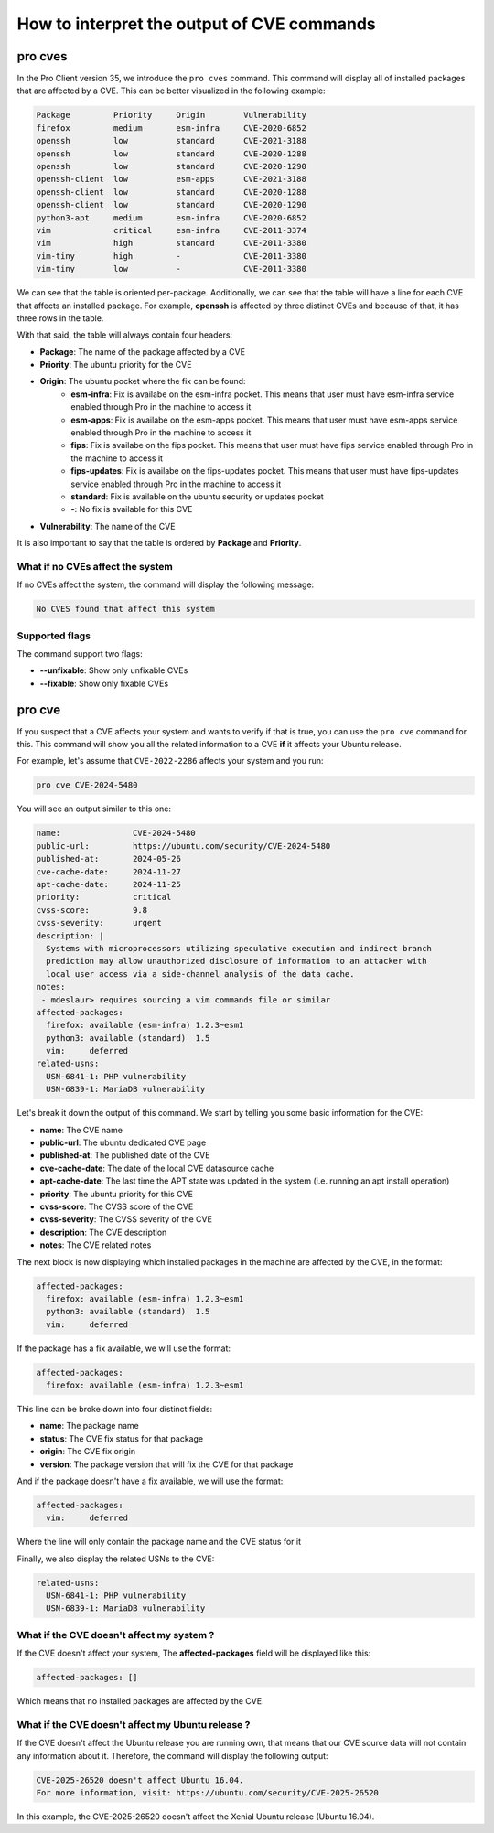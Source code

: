 .. _pro-cves:

How to interpret the output of CVE commands
********************************************

pro cves
=========

In the Pro Client version 35, we introduce the ``pro cves`` command.
This command will display all of installed packages that are affected
by a CVE. This can be better visualized in the following example:

.. code-block:: text

   Package         Priority     Origin        Vulnerability
   firefox         medium       esm-infra     CVE-2020-6852
   openssh         low          standard      CVE-2021-3188
   openssh         low          standard      CVE-2020-1288                                                        
   openssh         low          standard      CVE-2020-1290                                                 
   openssh-client  low          esm-apps      CVE-2021-3188
   openssh-client  low          standard      CVE-2020-1288
   openssh-client  low          standard      CVE-2020-1290
   python3-apt     medium       esm-infra     CVE-2020-6852 
   vim             critical     esm-infra     CVE-2011-3374
   vim             high         standard      CVE-2011-3380
   vim-tiny        high         -             CVE-2011-3380
   vim-tiny        low          -             CVE-2011-3380 


We can see that the table is oriented per-package. Additionally, we can see that
the table will have a line for each CVE that affects an installed package. For example,
**openssh** is affected by three distinct CVEs and because of that, it has three rows in
the table.

With that said, the table will always contain four headers:

* **Package**: The name of the package affected by a CVE
* **Priority**: The ubuntu priority for the CVE
* **Origin**: The ubuntu pocket where the fix can be found:
	* **esm-infra**: Fix is availabe on the esm-infra pocket. This means that user must have esm-infra service enabled through Pro in the machine to access it
	* **esm-apps**: Fix is availabe on the esm-apps pocket. This means that user must have esm-apps service enabled through Pro in the machine to access it
	* **fips**:     Fix is availabe on the fips pocket. This means that user must have fips service enabled through Pro in the machine to access it
	* **fips-updates**: Fix is availabe on the fips-updates pocket. This means that user must have fips-updates service enabled through Pro in the machine to access it
	* **standard**: Fix is available on the ubuntu security or updates pocket
	* **-**: No fix is available for this CVE
* **Vulnerability**: The name of the CVE

It is also important to say that the table is ordered by **Package** and **Priority**.


What if no CVEs affect the system
---------------------------------

If no CVEs affect the system, the command will display the following message:

.. code-block:: text

	No CVES found that affect this system


Supported flags
---------------

The command support two flags:

* **--unfixable**: Show only unfixable CVEs
* **--fixable**: Show only fixable CVEs


pro cve
=======

If you suspect that a CVE affects your system and wants to verify
if that is true, you can use the ``pro cve`` command for this.
This command will show you all the related information to a CVE **if** it affects
your Ubuntu release.

For example, let's assume that ``CVE-2022-2286`` affects your system and you run:

.. code-block:: bash

    pro cve CVE-2024-5480

You will see an output similar to this one:

.. code-block:: text

   name:               CVE-2024-5480
   public-url:         https://ubuntu.com/security/CVE-2024-5480
   published-at:       2024-05-26
   cve-cache-date:     2024-11-27
   apt-cache-date:     2024-11-25
   priority:           critical
   cvss-score:         9.8
   cvss-severity:      urgent
   description: |
     Systems with microprocessors utilizing speculative execution and indirect branch   
     prediction may allow unauthorized disclosure of information to an attacker with
     local user access via a side-channel analysis of the data cache.
   notes:
    - mdeslaur> requires sourcing a vim commands file or similar
   affected-packages:
     firefox: available (esm-infra) 1.2.3~esm1
     python3: available (standard)  1.5
     vim:     deferred
   related-usns:
     USN-6841-1: PHP vulnerability
     USN-6839-1: MariaDB vulnerability 


Let's break it down the output of this command. We start by telling you some basic information for
the CVE:

* **name**: The CVE name
* **public-url**: The ubuntu dedicated CVE page
* **published-at**: The published date of the CVE
* **cve-cache-date**: The date of the local CVE datasource cache
* **apt-cache-date**: The last time the APT state was updated in the system
  (i.e. running an apt install operation)
* **priority**: The ubuntu priority for this CVE
* **cvss-score**: The CVSS score of the CVE
* **cvss-severity**: The CVSS severity of the CVE
* **description**: The CVE description
* **notes**: The CVE related notes

The next block is now displaying which installed packages in the machine are affected by the CVE,
in the format:

.. code-block:: text

   affected-packages:
     firefox: available (esm-infra) 1.2.3~esm1
     python3: available (standard)  1.5
     vim:     deferred

If the package has a fix available, we will use the format:

.. code-block:: text

   affected-packages:
     firefox: available (esm-infra) 1.2.3~esm1

This line can be broke down into four distinct fields:

* **name**: The package name
* **status**: The CVE fix status for that package
* **origin**: The CVE fix origin
* **version**: The package version that will fix the CVE for that package

And if the package doesn't have a fix available, we will use the format:

.. code-block:: text

   affected-packages:
     vim:     deferred

Where the line will only contain the package name and the CVE status for it


Finally, we also display the related USNs to the CVE:

.. code-block:: text

   related-usns:
     USN-6841-1: PHP vulnerability
     USN-6839-1: MariaDB vulnerability 


What if the CVE doesn't affect my system ?
------------------------------------------

If the CVE doesn't affect your system, The **affected-packages** field will be displayed like this:

.. code-block:: text

   affected-packages: []

Which means that no installed packages are affected by the CVE.


What if the CVE doesn't affect my Ubuntu release ?
---------------------------------------------------

If the CVE doesn't affect the Ubuntu release you are running own, that means
that our CVE source data will not contain any information about it. Therefore,
the command will display the following output:

.. code-block:: text

   CVE-2025-26520 doesn't affect Ubuntu 16.04.
   For more information, visit: https://ubuntu.com/security/CVE-2025-26520

In this example, the CVE-2025-26520 doesn't affect the Xenial Ubuntu release (Ubuntu 16.04).
